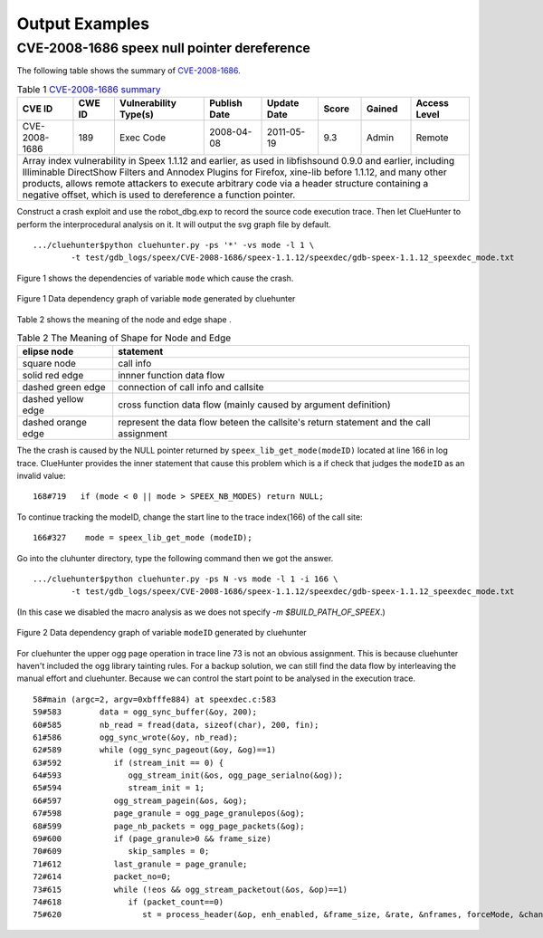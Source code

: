 Output Examples
===================

CVE-2008-1686 speex null pointer dereference
--------------------------------------------

The following table shows the summary of `CVE-2008-1686 <http://www.cvedetails.com/vulnerability-list/vendor_id-7966/product_id-20855/year-2008/opec-1/Xiph-Speex.html>`_.

.. table:: Table 1 `CVE-2008-1686  summary <http://www.cvedetails.com/vulnerability-list/vendor_id-7966/product_id-20855/year-2008/opec-1/Xiph-Speex.html>`_

   +-------------+-------+---------------------+------------+-----------+-----+------+--------------------------+
   |CVE ID	 |CWE ID |Vulnerability Type(s)|Publish Date|Update Date|Score|Gained|Access Level		|
   +=============+=======+=====================+============+===========+=====+======+==========================+	
   |CVE-2008-1686|189	 |Exec Code	       |2008-04-08  |2011-05-19	|9.3  |Admin |Remote			|
   +-------------+-------+---------------------+------------+-----------+-----+------+--------------------------+
   |Array index vulnerability in Speex 1.1.12 and earlier, as used in libfishsound 0.9.0 and earlier, including |
   |Illiminable DirectShow Filters and Annodex Plugins for Firefox, xine-lib before 1.1.12, and many other      |
   |products, allows remote attackers to execute arbitrary code via a header structure containing a negative    |
   |offset, which is used to dereference a function pointer.                                                    |
   +------------------------------------------------------------------------------------------------------------+

Construct a crash exploit and use the robot_dbg.exp to record the source code execution trace.
Then let ClueHunter to perform the interprocedural analysis on it. It will output the svg graph file by default.

::

	.../cluehunter$python cluehunter.py -ps '*' -vs mode -l 1 \
		-t test/gdb_logs/speex/CVE-2008-1686/speex-1.1.12/speexdec/gdb-speex-1.1.12_speexdec_mode.txt

Figure 1 shows the dependencies of variable ``mode`` which cause the crash.

.. figure:: _static/images/speex-1.1.12_speexdec_mode.svg
   :scale: 50 %
   :alt: speex-1.1.12 speexdec mode null pointer dereference
   :align: center
   
   Figure 1  Data dependency graph of variable ``mode`` generated by cluehunter


Table 2 shows the meaning of the node and edge shape .
 
.. table:: Table 2 The Meaning of Shape for Node and Edge
   
   +-------------------------+----------------------------------------------------------------+
   |elipse node	             |statement							      |
   +=========================+================================================================+
   |square node	             |call info							      |
   +-------------------------+----------------------------------------------------------------+
   |solid red edge           |innner function data flow					      |
   +-------------------------+----------------------------------------------------------------+
   |dashed green edge        |connection of call info  and callsite			      |
   +-------------------------+----------------------------------------------------------------+
   |dashed yellow edge       |cross function data flow (mainly caused by argument definition) |
   +-------------------------+----------------------------------------------------------------+
   |dashed orange edge       |represent the data flow beteen the callsite's return statement  |
   |                         |and the call assignment                                         |
   +-------------------------+----------------------------------------------------------------+

The the crash is caused by the NULL pointer returned by ``speex_lib_get_mode(modeID)`` located at line 166 in log trace.
ClueHunter provides the inner statement that cause this problem which is a if check that judges the ``modeID`` as an invalid value::

	168#719	  if (mode < 0 || mode > SPEEX_NB_MODES) return NULL;

To continue tracking the modeID, change the start line to the trace index(166) of the call site::

	166#327	   mode = speex_lib_get_mode (modeID);

Go into the cluhunter directory, type the following command then we got the answer.

::

	.../cluehunter$python cluehunter.py -ps N -vs mode -l 1 -i 166 \
		-t test/gdb_logs/speex/CVE-2008-1686/speex-1.1.12/speexdec/gdb-speex-1.1.12_speexdec_mode.txt

(In this case we disabled the macro analysis as we does not specify `-m $BUILD_PATH_OF_SPEEX`.)

.. figure:: _static/images/speex-1.1.12_speexdec_modeID.svg
   :scale: 50 %
   :alt: speex-1.1.12 speexdec mode null pointer dereference
   :align: center
   
   Figure 2  Data dependency graph of variable ``modeID`` generated by cluehunter

For cluehunter the upper ogg page operation in trace line 73 is not an obvious assignment.
This is because cluehunter haven't included the ogg library tainting rules.
For a backup solution, we can still find the data flow by interleaving the manual effort and cluehunter.
Because we can control the start point to be analysed in the execution trace.

::

	58#main (argc=2, argv=0xbfffe884) at speexdec.c:583
	59#583	      data = ogg_sync_buffer(&oy, 200);
	60#585	      nb_read = fread(data, sizeof(char), 200, fin);
	61#586	      ogg_sync_wrote(&oy, nb_read);
	62#589	      while (ogg_sync_pageout(&oy, &og)==1)
	63#592	         if (stream_init == 0) {
	64#593	            ogg_stream_init(&os, ogg_page_serialno(&og));
	65#594	            stream_init = 1;
	66#597	         ogg_stream_pagein(&os, &og);
	67#598	         page_granule = ogg_page_granulepos(&og);
	68#599	         page_nb_packets = ogg_page_packets(&og);
	69#600	         if (page_granule>0 && frame_size)
	70#609	            skip_samples = 0;
	71#612	         last_granule = page_granule;
	72#614	         packet_no=0;
	73#615	         while (!eos && ogg_stream_packetout(&os, &op)==1)
	74#618	            if (packet_count==0)
	75#620	               st = process_header(&op, enh_enabled, &frame_size, &rate, &nframes, forceMode, &channels, &stereo, &extra_headers, quiet);

